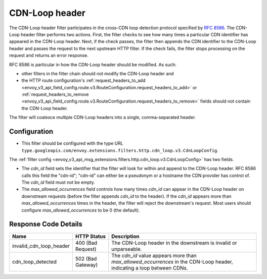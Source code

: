 .. _config_http_filters_cdn_loop:

CDN-Loop header
===============

The CDN-Loop header filter participates in the cross-CDN loop detection protocol specified by `RFC
8586 <https://tools.ietf.org/html/rfc8586>`_. The CDN-Loop header filter performs two actions.
First, the filter checks to see how many times a particular CDN identifier has appeared in the
CDN-Loop header. Next, if the check passes, the filter then appends the CDN identifier to the
CDN-Loop header and passes the request to the next upstream HTTP filter. If the check fails, the filter
stops processing on the request and returns an error response.

RFC 8586 is particular in how the CDN-Loop header should be modified. As such:

* other filters in the filter chain should not modify the CDN-Loop header and
* the HTTP route configuration's :ref:`request_headers_to_add
  <envoy_v3_api_field_config.route.v3.RouteConfiguration.request_headers_to_add>` or
  :ref:`request_headers_to_remove
  <envoy_v3_api_field_config.route.v3.RouteConfiguration.request_headers_to_remove>` fields should
  not contain the CDN-Loop header.

The filter will coalesce multiple CDN-Loop headers into a single, comma-separated header.

Configuration
-------------

* This filter should be configured with the type URL ``type.googleapis.com/envoy.extensions.filters.http.cdn_loop.v3.CdnLoopConfig``.

The :ref:`filter config <envoy_v3_api_msg_extensions.filters.http.cdn_loop.v3.CdnLoopConfig>` has two fields.

* The *cdn_id* field sets the identifier that the filter will look for within and append to the
  CDN-Loop header. RFC 8586 calls this field the "cdn-id"; "cdn-id" can either be a pseudonym or a
  hostname the CDN provider has control of. The *cdn_id* field must not be empty.
* The *max_allowed_occurrences* field controls how many times *cdn_id* can appear in the CDN-Loop
  header on downstream requests (before the filter appends *cdn_id* to the header). If the *cdn_id*
  appears more than *max_allowed_occurrences* times in the header, the filter will reject the
  downstream's request. Most users should configure *max_allowed_occurrences* to be 0 (the
  default).

Response Code Details
---------------------

.. list-table::
   :header-rows: 1

   * - Name
     - HTTP Status
     - Description
   * - invalid_cdn_loop_header
     - 400 (Bad Request)
     - The CDN-Loop header in the downstream is invalid or unparseable.
   * - cdn_loop_detected
     - 502 (Bad Gateway)
     - The *cdn_id* value appears more than *max_allowed_occurrences* in the CDN-Loop header,
       indicating a loop between CDNs.

